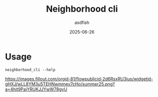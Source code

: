 #+title: Neighborhood cli
#+author: asdfish
#+date: 2025-06-26

* Usage

#+begin_src shell
  neighborhood_cli --help
#+end_src

[[https://neighborhood.hackclub.com/][https://images.fillout.com/orgid-81/flowpublicid-2d6RsxRU3ius/widgetid-gHXJ/wLL8YM3u5TEHNwmmey7cHo/summer25.png?a=4hit9PajYRUKJJYwW78gvU]]
